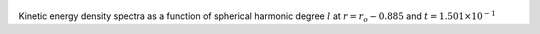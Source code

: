 
.. figure:: ./images/SSpectr_KE_1.png 
   :width: 600px 
   :align: center 

Kinetic energy density spectra as a function of spherical harmonic degree :math:`l` at :math:`r = r_o - 0.885` and :math:`t = 1.501 \times 10^{-1}`

